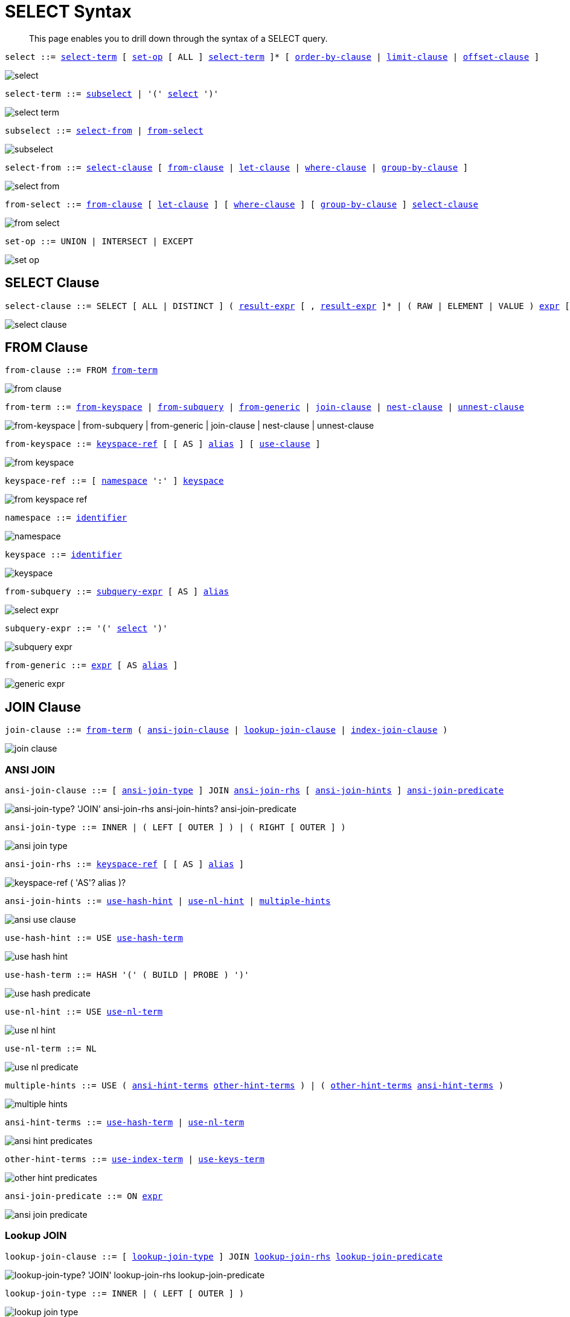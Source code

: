 = SELECT Syntax
:idprefix: _
:imagesdir: ../../assets/images
:page-topic-type: reference

[abstract]
This page enables you to drill down through the syntax of a SELECT query.

[[select,select]]
--
[subs="normal"]
----
select ::= <<select-term>> [ <<set-op>> [ ALL ] <<select-term>> ]* [ <<order-by-clause>> | <<limit-clause>> | <<offset-clause>> ]
----

image::n1ql-language-reference/select.png[]
--

[[select-term,select-term]]
--
[subs="normal"]
----
select-term ::= <<subselect>> | '(' <<select>> ')'
----

image::n1ql-language-reference/select-term.png[]
--

[[subselect,subselect]]
--
[subs="normal"]
----
subselect ::= <<select-from>> | <<from-select>>
----

image::n1ql-language-reference/subselect.png[]
--

[[select-from,select-from]]
--
[subs="normal"]
----
select-from ::= <<select-clause>> [ <<from-clause>> | <<let-clause>> | <<where-clause>> | <<group-by-clause>> ]
----

image::n1ql-language-reference/select-from.png[]
--

[[from-select,from-select]]
--
[subs="normal"]
----
from-select ::= <<from-clause>> [ <<let-clause>> ] [ <<where-clause>> ] [ <<group-by-clause>> ] <<select-clause>>
----

image::n1ql-language-reference/from-select.png[]
--

[[set-op,set-op]]
--
[subs="normal"]
----
set-op ::= UNION | INTERSECT | EXCEPT
----

image::n1ql-language-reference/set-op.png[]
--

[[select-clause,select-clause]]
== SELECT Clause

[subs="normal"]
----
select-clause ::= SELECT [ ALL | DISTINCT ] ( xref:n1ql-language-reference/index.adoc[result-expr] [ , xref:n1ql-language-reference/index.adoc[result-expr] ]* | ( RAW | ELEMENT | VALUE ) xref:n1ql-language-reference/index.adoc[expr] [ [ AS ] xref:n1ql-language-reference/identifiers.adoc#identifier-alias[alias] ] )
----

image::n1ql-language-reference/select-clause.png[]

[[from-clause,from-clause]]
== FROM Clause

[subs="normal"]
----
from-clause ::= FROM <<from-term>>
----

image::n1ql-language-reference/from-clause.png[]

[[from-term,from-term]]
--
[subs="normal"]
----
from-term ::= <<from-keyspace>> | <<from-subquery>> | <<from-generic>> | <<join-clause>> | <<nest-clause>> | <<unnest-clause>>
----

image::n1ql-language-reference/from-term.png["from-keyspace | from-subquery | from-generic | join-clause | nest-clause | unnest-clause"]
--

[[from-keyspace,from-keyspace]]
--
[subs="normal"]
----
from-keyspace ::= <<keyspace-ref>> [ [ AS ] xref:n1ql-language-reference/identifiers.adoc#identifier-alias[alias] ] [ <<use-clause>> ]
----

image::n1ql-language-reference/from-keyspace.png[]
--

[[keyspace-ref,keyspace-ref]]
--
[subs="normal"]
----
keyspace-ref ::= [ <<namespace>> ':' ] <<keyspace>>
----

image::n1ql-language-reference/from-keyspace-ref.png[]
--

[[namespace,namespace]]
--
[subs="normal"]
----
namespace ::= xref:n1ql-language-reference/identifiers.adoc[identifier]
----

image::n1ql-language-reference/namespace.png[]
--

[[keyspace,keyspace]]
--
[subs="normal"]
----
keyspace ::= xref:n1ql-language-reference/identifiers.adoc[identifier]
----

image::n1ql-language-reference/keyspace.png[]
--

[[from-subquery,from-subquery]]
--
[subs="normal"]
----
from-subquery ::= <<subquery-expr>> [ AS ] xref:n1ql-language-reference/identifiers.adoc#identifier-alias[alias]
----

image::n1ql-language-reference/select-expr.png[]
--

[[subquery-expr,subquery-expr]]
--
[subs="normal"]
----
subquery-expr ::= '(' <<select>> ')'
----

image::n1ql-language-reference/subquery-expr.png[]
--

[[from-generic,from-generic]]
--
[subs="normal"]
----
from-generic ::= xref:n1ql-language-reference/index.adoc[expr] [ AS xref:n1ql-language-reference/identifiers.adoc#identifier-alias[alias] ]
----

image::n1ql-language-reference/generic-expr.png[]
--

[[join-clause,join-clause]]
== JOIN Clause

[subs="normal"]
----
join-clause ::= <<from-term>> ( <<ansi-join-clause>> | <<lookup-join-clause>> | <<index-join-clause>> )
----

image::n1ql-language-reference/join-clause.png[]

[[ansi-join-clause,ansi-join-clause]]
=== ANSI JOIN

[subs="normal"]
----
ansi-join-clause ::= [ <<ansi-join-type>> ] JOIN <<ansi-join-rhs>> [ <<ansi-join-hints>> ] <<ansi-join-predicate>>
----

image::n1ql-language-reference/ansi-join-clause.png["ansi-join-type? 'JOIN' ansi-join-rhs ansi-join-hints? ansi-join-predicate"]

[[ansi-join-type,ansi-join-type]]
--
[subs="normal"]
----
ansi-join-type ::= INNER | ( LEFT [ OUTER ] ) | ( RIGHT [ OUTER ] )
----

image::n1ql-language-reference/ansi-join-type.png[]
--

[[ansi-join-rhs,ansi-join-rhs]]
--
[subs="normal"]
----
ansi-join-rhs ::= <<keyspace-ref>> [ [ AS ] xref:n1ql-language-reference/identifiers.adoc#identifier-alias[alias] ]
----

image::n1ql-language-reference/rhs-keyspace.png["keyspace-ref ( 'AS'? alias )?"]
--

[[ansi-join-hints,ansi-join-hints]]
--
[subs="normal"]
----
ansi-join-hints ::= <<use-hash-hint>> | <<use-nl-hint>> | <<multiple-hints>>
----

image::n1ql-language-reference/ansi-use-clause.png[]
--

[[use-hash-hint,use-hash-hint]]
--
[subs="normal"]
----
use-hash-hint ::= USE <<use-hash-term>>
----

image::n1ql-language-reference/use-hash-hint.png[]
--

[[use-hash-term,use-hash-term]]
--
[subs="normal"]
----
use-hash-term ::= HASH '(' ( BUILD | PROBE ) ')'
----

image::n1ql-language-reference/use-hash-predicate.png[]
--

[[use-nl-hint,use-nl-hint]]
--
[subs="normal"]
----
use-nl-hint ::= USE <<use-nl-term>>
----

image::n1ql-language-reference/use-nl-hint.png[]
--

[[use-nl-term,use-nl-term]]
--
[subs="normal"]
----
use-nl-term ::= NL
----

image::n1ql-language-reference/use-nl-predicate.png[]
--

[[multiple-hints,multiple-hints]]
--
[subs="normal"]
----
multiple-hints ::= USE ( <<ansi-hint-terms>> <<other-hint-terms>> ) | ( <<other-hint-terms>> <<ansi-hint-terms>> )
----

image::n1ql-language-reference/multiple-hints.png[]
--

[[ansi-hint-terms,ansi-hint-terms]]
--
[subs="normal"]
----
ansi-hint-terms ::= <<use-hash-term>> | <<use-nl-term>>
----

image::n1ql-language-reference/ansi-hint-predicates.png[]
--

[[other-hint-terms,other-hint-terms]]
--
[subs="normal"]
----
other-hint-terms ::= <<use-index-term>> | <<use-keys-term>>
----

image::n1ql-language-reference/other-hint-predicates.png[]
--

[[ansi-join-predicate,ansi-join-predicate]]
--
[subs="normal"]
----
ansi-join-predicate ::= ON xref:n1ql-language-reference/index.adoc[expr]
----

image::n1ql-language-reference/ansi-join-predicate.png[]
--

[[lookup-join-clause,lookup-join-clause]]
=== Lookup JOIN

[subs="normal"]
----
lookup-join-clause ::= [ <<lookup-join-type>> ] JOIN <<lookup-join-rhs>> <<lookup-join-predicate>>
----

image::n1ql-language-reference/lookup-join-clause.png["lookup-join-type? 'JOIN' lookup-join-rhs lookup-join-predicate"]

[[lookup-join-type,lookup-join-type]]
--
[subs="normal"]
----
lookup-join-type ::= INNER | ( LEFT [ OUTER ] )
----

image::n1ql-language-reference/lookup-join-type.png[]
--

[[lookup-join-rhs,lookup-join-rhs]]
--
[subs="normal"]
----
lookup-join-rhs ::= <<keyspace-ref>> [ [ AS ] xref:n1ql-language-reference/identifiers.adoc#identifier-alias[alias] ]
----

image::n1ql-language-reference/rhs-keyspace.png["keyspace-ref ( 'AS'? alias )?"]
--

[[lookup-join-predicate,lookup-join-predicate]]
--
[subs="normal"]
----
lookup-join-predicate ::= ON [ PRIMARY ] KEYS xref:n1ql-language-reference/index.adoc[expr]
----

image::n1ql-language-reference/lookup-join-predicate.png[]
--

[[index-join-clause,index-join-clause]]
=== Index JOIN

[subs="normal"]
----
index-join-clause ::= [ <<index-join-type>> ] JOIN <<index-join-rhs>> <<index-join-predicate>>
----

image::n1ql-language-reference/index-join-clause.png["index-join-type? 'JOIN' index-join-rhs index-join-predicate"]

[[index-join-type,index-join-type]]
--
[subs="normal"]
----
index-join-type ::= INNER | ( LEFT [ OUTER ] )
----

image::n1ql-language-reference/index-join-type.png[]
--

[[index-join-rhs,index-join-rhs]]
--
[subs="normal"]
----
index-join-rhs ::= <<keyspace-ref>> [ [ AS ] xref:n1ql-language-reference/identifiers.adoc#identifier-alias[alias] ]
----

image::n1ql-language-reference/rhs-keyspace.png["keyspace-ref ( 'AS'? alias )?"]
--

[[index-join-predicate,index-join-predicate]]
--
[subs="normal"]
----
index-join-predicate ::= ON [ PRIMARY ] KEY xref:n1ql-language-reference/index.adoc[expr] FOR xref:n1ql-language-reference/identifiers.adoc#identifier-alias[alias]
----

image::n1ql-language-reference/index-join-predicate.png[]
--

[[nest-clause,nest-clause]]
== NEST Clause

[subs="normal"]
----
nest-clause ::= <<from-term>> ( <<ansi-nest-clause>> | <<lookup-nest-clause>> | <<index-nest-clause>> )
----

image::n1ql-language-reference/nest-clause.png[]

[[ansi-nest-clause,ansi-nest-clause]]
=== ANSI NEST

[subs="normal"]
----
ansi-nest-clause ::= [ <<ansi-nest-type>> ] NEST <<ansi-nest-rhs>> <<ansi-nest-predicate>>
----

image::n1ql-language-reference/ansi-nest-clause.png["ansi-nest-type? 'NEST' ansi-nest-rhs ansi-nest-predicate"]

[[ansi-nest-type,ansi-nest-type]]
--
[subs="normal"]
----
ansi-nest-type ::= INNER | ( LEFT [ OUTER ] )
----

image::n1ql-language-reference/ansi-nest-type.png[]
--

[[ansi-nest-rhs,ansi-nest-rhs]]
--
[subs="normal"]
----
ansi-nest-rhs ::= <<keyspace-ref>> [ [ AS ] xref:n1ql-language-reference/identifiers.adoc#identifier-alias[alias] ]
----

image::n1ql-language-reference/rhs-keyspace.png["keyspace-ref ( 'AS'? alias )?"]
--

[[ansi-nest-predicate,ansi-nest-predicate]]
--
[subs="normal"]
----
ansi-nest-predicate ::= ON xref:n1ql-language-reference/index.adoc[expr]
----

image::n1ql-language-reference/ansi-nest-predicate.png[]
--

[[lookup-nest-clause,lookup-nest-clause]]
=== Lookup NEST

[subs="normal"]
----
lookup-nest-clause ::= [ <<lookup-nest-type>> ] NEST <<lookup-nest-rhs>> <<lookup-nest-predicate>>
----

image::n1ql-language-reference/lookup-nest-clause.png["lookup-nest-type? 'NEST' lookup-nest-rhs lookup-nest-predicate"]

[[lookup-nest-type,lookup-nest-type]]
--
[subs="normal"]
----
lookup-nest-type ::= INNER | ( LEFT [ OUTER ] )
----

image::n1ql-language-reference/lookup-nest-type.png[]
--

[[lookup-nest-rhs,lookup-nest-rhs]]
--
[subs="normal"]
----
lookup-nest-rhs ::= <<keyspace-ref>> [ [ AS ] xref:n1ql-language-reference/identifiers.adoc#identifier-alias[alias] ]
----

image::n1ql-language-reference/rhs-keyspace.png["keyspace-ref ( 'AS'? alias )?"]
--

[[lookup-nest-predicate,lookup-nest-predicate]]
--
[subs="normal"]
----
lookup-nest-predicate ::= ON KEYS xref:n1ql-language-reference/index.adoc[expr]
----

image::n1ql-language-reference/lookup-nest-predicate.png[]
--

[[index-nest-clause,index-nest-clause]]
=== Index NEST

[subs="normal"]
----
index-nest-clause ::= [ <<index-nest-type>> ] NEST <<index-nest-rhs>> <<index-nest-predicate>>
----

image::n1ql-language-reference/index-nest-clause.png["index-nest-type? 'NEST' index-nest-rhs index-nest-predicate"]

[[index-nest-type,index-nest-type]]
--
[subs="normal"]
----
index-nest-type ::= INNER | ( LEFT [ OUTER ] )
----

image::n1ql-language-reference/index-nest-type.png[]
--

[[index-nest-rhs,index-nest-rhs]]
--
[subs="normal"]
----
index-nest-rhs ::= <<keyspace-ref>> [ [ AS ] xref:n1ql-language-reference/identifiers.adoc#identifier-alias[alias] ]
----

image::n1ql-language-reference/rhs-keyspace.png["keyspace-ref ( 'AS'? alias )?"]
--

[[index-nest-predicate,index-nest-predicate]]
--
[subs="normal"]
----
index-nest-predicate ::= ON KEY xref:n1ql-language-reference/index.adoc[expr] FOR xref:n1ql-language-reference/identifiers.adoc#identifier-alias[alias]
----

image::n1ql-language-reference/index-nest-predicate.png[]
--

[[unnest-clause,unnest-clause]]
== UNNEST Clause

[subs="normal"]
----
unnest-clause ::= <<from-term>> [ <<unnest-type>> ] ( UNNEST | FLATTEN ) xref:n1ql-language-reference/index.adoc[expr] [ [ AS ] xref:n1ql-language-reference/identifiers.adoc#identifier-alias[alias] ]
----

image::n1ql-language-reference/unnest-clause.png[]

[[unnest-type,unnest-type]]
--
[subs="normal"]
----
unnest-type ::= INNER | ( LEFT [ OUTER ] )
----

image::n1ql-language-reference/unnest-type.png[]
--

[[use-clause,use-clause]]
== USE Clause

[subs="normal"]
----
use-clause ::= <<use-keys-clause>> | <<use-index-clause>>
----

image::n1ql-language-reference/use-clause.png[]

[[use-keys-clause,use-keys-clause]]
--
[subs="normal"]
----
use-keys-clause ::= USE <<use-keys-term>>
----

image::n1ql-language-reference/use-keys-clause.png[]
--

[[use-keys-term,use-keys-term]]
--
[subs="normal"]
----
use-keys-term ::= [ PRIMARY ] KEYS xref:n1ql-language-reference/index.adoc[expr]
----

image::n1ql-language-reference/use-keys-predicate.png[]
--

[[use-index-clause,use-index-clause]]
--
[subs="normal"]
----
use-index-clause ::= USE <<use-index-term>>
----

image::n1ql-language-reference/use-index-clause.png[]
--

[[use-index-term,use-index-term]]
--
[subs="normal"]
----
use-index-term ::= INDEX '(' <<index-ref>> [ ',' <<index-ref>> ]* ')'
----

image::n1ql-language-reference/use-index-predicate.png[]
--

[[index-ref,index-ref]]
--
[subs="normal"]
----
index-ref ::= <<index-name>> [ <<index-using>> ]
----

image::n1ql-language-reference/index-ref.png[]
--

[[index-name,index-name]]
--
[subs="normal"]
----
index-name ::= xref:n1ql-language-reference/identifiers.adoc[identifier]
----

image::n1ql-language-reference/index-name.png[]
--

[[index-using,index-using]]
--
[subs="normal"]
----
index-using ::= USING ( VIEW | GSI )
----

image::n1ql-language-reference/index-using.png[]
--

(Note that USING VIEW is deprecated and will be removed in a future release.)

[[let-clause,let-clause]]
== LET Clause

[subs="normal"]
----
let-clause ::= LET xref:n1ql-language-reference/identifiers.adoc#identifier-alias[alias] '=' xref:n1ql-language-reference/index.adoc[expr] [ ',' xref:n1ql-language-reference/identifiers.adoc#identifier-alias[alias] '=' xref:n1ql-language-reference/index.adoc[expr] ]*
----

image::n1ql-language-reference/let-clause.png[]

[[where-clause,where-clause]]
== WHERE Clause

[subs="normal"]
----
where-clause ::= WHERE <<cond>>
----

image::n1ql-language-reference/where-clause.png[]

[[cond,cond]]
--
[subs="normal"]
----
cond ::= xref:n1ql-language-reference/index.adoc[expr]
----

image::n1ql-language-reference/cond.png[]
--

[[group-by-clause,group-by-clause]]
== GROUP BY Clause

[subs="normal"]
----
group-by-clause ::= GROUP BY xref:n1ql-language-reference/index.adoc[expr] [ ',' xref:n1ql-language-reference/index.adoc[expr] ]* [ <<letting-clause>> ] [ <<having-clause>> ] | <<letting-clause>>
----

image::n1ql-language-reference/group-by-clause.png[]

[[letting-clause,letting-clause]]
--
[subs="normal"]
----
letting-clause ::= LETTING xref:n1ql-language-reference/identifiers.adoc#identifier-alias[alias] '=' xref:n1ql-language-reference/index.adoc[expr] [ ',' xref:n1ql-language-reference/identifiers.adoc#identifier-alias[alias] '=' xref:n1ql-language-reference/index.adoc[expr] ]*
----

image::n1ql-language-reference/letting-clause.png[]
--

[[having-clause,having-clause]]
--
[subs="normal"]
----
having-clause ::= HAVING <<cond>>
----

image::n1ql-language-reference/having-clause.png[]
--

[[order-by-clause,order-by-clause]]
== ORDER BY Clause

[subs="normal"]
----
order-by-clause ::= ORDER BY <<ordering-term>> [ ',' <<ordering-term>> ]*
----

image::n1ql-language-reference/order-by-clause.png[]

[[ordering-term,ordering-term]]
--
[subs="normal"]
----
ordering-term ::= xref:n1ql-language-reference/index.adoc[expr] [ ASC | DESC ]
----

image::n1ql-language-reference/ordering-term.png[]
--

[[limit-clause,limit-clause]]
== LIMIT Clause

[subs="normal"]
----
limit-clause ::= LIMIT xref:n1ql-language-reference/index.adoc[expr]
----

image::n1ql-language-reference/limit-clause.png[]

[[offset-clause,offset-clause]]
== OFFSET Clause

[subs="normal"]
----
offset-clause ::= OFFSET xref:n1ql-language-reference/index.adoc[expr]
----

image::n1ql-language-reference/offset-clause.png[]
